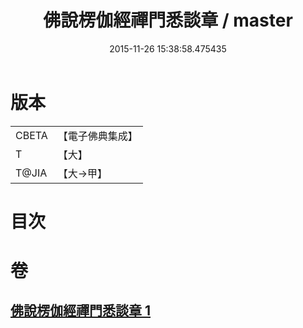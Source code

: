 #+TITLE: 佛說楞伽經禪門悉談章 / master
#+DATE: 2015-11-26 15:38:58.475435
* 版本
 |     CBETA|【電子佛典集成】|
 |         T|【大】     |
 |     T@JIA|【大→甲】   |

* 目次
* 卷
** [[file:KR6i0335_001.txt][佛說楞伽經禪門悉談章 1]]

